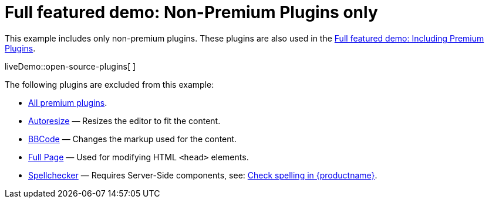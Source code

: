 = Full featured demo: Non-Premium Plugins only

:title_nav: Excluding premium features

:description_short: Open source TinyMCE in action.
:description: An example with all of the non-premium features.
:keywords: example demo custom wysiwyg full-power full-featured plugins non-premium

This example includes only non-premium plugins. These plugins are also used in the link:premium-full-featured.html[Full featured demo: Including Premium Plugins].

liveDemo::open-source-plugins[ ]

The following plugins are excluded from this example:

* link:{plugindirectory}[All premium plugins].
* link:autoresize.html[Autoresize] — Resizes the editor to fit the content.
* link:bbcode.html[BBCode] — Changes the markup used for the content.
* link:fullpage.html[Full Page] — Used for modifying HTML `+<head>+` elements.
* link:spellchecker.html[Spellchecker] — Requires Server-Side components, see: link:spell-checking.html[Check spelling in {productname}].
